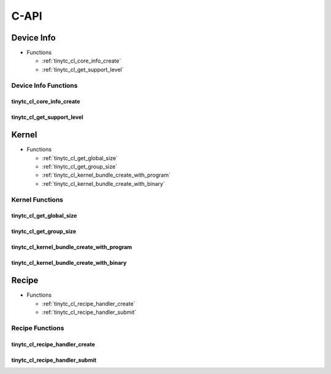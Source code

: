 .. Copyright (C) 2025 Intel Corporation
   SPDX-License-Identifier: BSD-3-Clause

.. _OpenCL C-API:

=====
C-API
=====

Device Info
===========

* Functions

  * :ref:`tinytc_cl_core_info_create`

  * :ref:`tinytc_cl_get_support_level`

Device Info Functions
---------------------

.. _tinytc_cl_core_info_create:

tinytc_cl_core_info_create
..........................

.. doxygenfunction:: tinytc_cl_core_info_create

.. _tinytc_cl_get_support_level:

tinytc_cl_get_support_level
...........................

.. doxygenfunction:: tinytc_cl_get_support_level

Kernel
======

* Functions

  * :ref:`tinytc_cl_get_global_size`

  * :ref:`tinytc_cl_get_group_size`

  * :ref:`tinytc_cl_kernel_bundle_create_with_program`

  * :ref:`tinytc_cl_kernel_bundle_create_with_binary`

Kernel Functions
----------------

.. _tinytc_cl_get_global_size:

tinytc_cl_get_global_size
.........................

.. doxygenfunction:: tinytc_cl_get_global_size

.. _tinytc_cl_get_group_size:

tinytc_cl_get_group_size
........................

.. doxygenfunction:: tinytc_cl_get_group_size

.. _tinytc_cl_kernel_bundle_create_with_program:

tinytc_cl_kernel_bundle_create_with_program
...........................................

.. doxygenfunction:: tinytc_cl_kernel_bundle_create_with_program

.. _tinytc_cl_kernel_bundle_create_with_binary:

tinytc_cl_kernel_bundle_create_with_binary
..........................................

.. doxygenfunction:: tinytc_cl_kernel_bundle_create_with_binary

Recipe
======

* Functions

  * :ref:`tinytc_cl_recipe_handler_create`

  * :ref:`tinytc_cl_recipe_handler_submit`

Recipe Functions
----------------

.. _tinytc_cl_recipe_handler_create:

tinytc_cl_recipe_handler_create
...............................

.. doxygenfunction:: tinytc_cl_recipe_handler_create

.. _tinytc_cl_recipe_handler_submit:

tinytc_cl_recipe_handler_submit
...............................

.. doxygenfunction:: tinytc_cl_recipe_handler_submit

